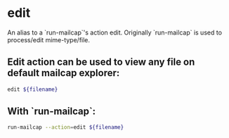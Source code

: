 * edit

An alias to a `run-mailcap`'s action edit.
Originally `run-mailcap` is used to process/edit mime-type/file.

** Edit action can be used to view any file on default mailcap explorer:

#+BEGIN_SRC sh
  edit ${filename}
#+END_SRC

** With `run-mailcap`:

#+BEGIN_SRC sh
  run-mailcap --action=edit ${filename}
#+END_SRC
